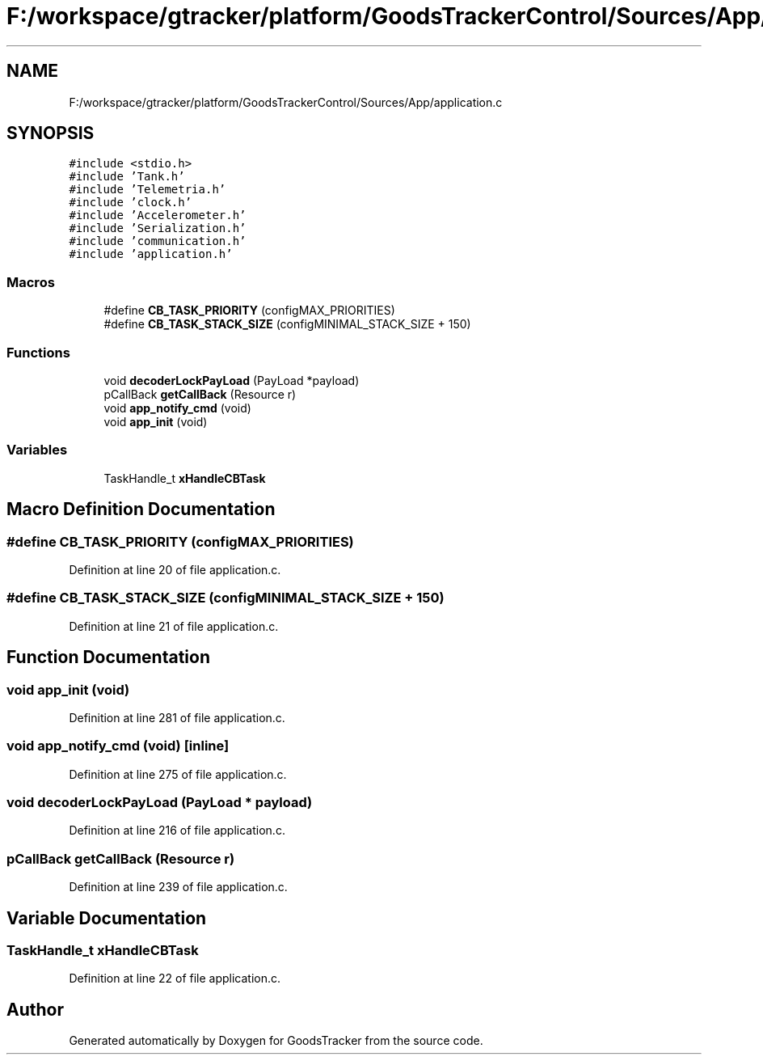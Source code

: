 .TH "F:/workspace/gtracker/platform/GoodsTrackerControl/Sources/App/application.c" 3 "Sun Jan 21 2018" "GoodsTracker" \" -*- nroff -*-
.ad l
.nh
.SH NAME
F:/workspace/gtracker/platform/GoodsTrackerControl/Sources/App/application.c
.SH SYNOPSIS
.br
.PP
\fC#include <stdio\&.h>\fP
.br
\fC#include 'Tank\&.h'\fP
.br
\fC#include 'Telemetria\&.h'\fP
.br
\fC#include 'clock\&.h'\fP
.br
\fC#include 'Accelerometer\&.h'\fP
.br
\fC#include 'Serialization\&.h'\fP
.br
\fC#include 'communication\&.h'\fP
.br
\fC#include 'application\&.h'\fP
.br

.SS "Macros"

.in +1c
.ti -1c
.RI "#define \fBCB_TASK_PRIORITY\fP   (configMAX_PRIORITIES)"
.br
.ti -1c
.RI "#define \fBCB_TASK_STACK_SIZE\fP   (configMINIMAL_STACK_SIZE + 150)"
.br
.in -1c
.SS "Functions"

.in +1c
.ti -1c
.RI "void \fBdecoderLockPayLoad\fP (PayLoad *payload)"
.br
.ti -1c
.RI "pCallBack \fBgetCallBack\fP (Resource r)"
.br
.ti -1c
.RI "void \fBapp_notify_cmd\fP (void)"
.br
.ti -1c
.RI "void \fBapp_init\fP (void)"
.br
.in -1c
.SS "Variables"

.in +1c
.ti -1c
.RI "TaskHandle_t \fBxHandleCBTask\fP"
.br
.in -1c
.SH "Macro Definition Documentation"
.PP 
.SS "#define CB_TASK_PRIORITY   (configMAX_PRIORITIES)"

.PP
Definition at line 20 of file application\&.c\&.
.SS "#define CB_TASK_STACK_SIZE   (configMINIMAL_STACK_SIZE + 150)"

.PP
Definition at line 21 of file application\&.c\&.
.SH "Function Documentation"
.PP 
.SS "void app_init (void)"

.PP
Definition at line 281 of file application\&.c\&.
.SS "void app_notify_cmd (void)\fC [inline]\fP"

.PP
Definition at line 275 of file application\&.c\&.
.SS "void decoderLockPayLoad (PayLoad * payload)"

.PP
Definition at line 216 of file application\&.c\&.
.SS "pCallBack getCallBack (Resource r)"

.PP
Definition at line 239 of file application\&.c\&.
.SH "Variable Documentation"
.PP 
.SS "TaskHandle_t xHandleCBTask"

.PP
Definition at line 22 of file application\&.c\&.
.SH "Author"
.PP 
Generated automatically by Doxygen for GoodsTracker from the source code\&.
